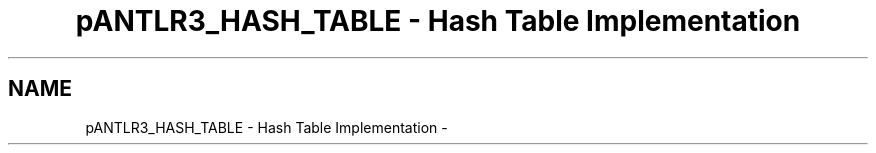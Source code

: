 .TH "pANTLR3_HASH_TABLE - Hash Table Implementation" 3 "29 Nov 2010" "Version 3.3" "ANTLR3C" \" -*- nroff -*-
.ad l
.nh
.SH NAME
pANTLR3_HASH_TABLE - Hash Table Implementation \- 
